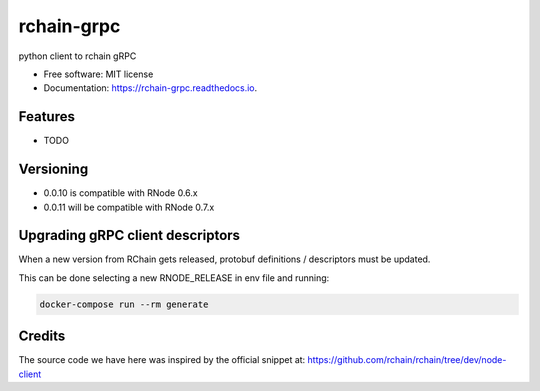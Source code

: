 ===========
rchain-grpc
===========


.. image:: https://img.shields.io/pypi/v/rchain-grpc.svg
    :target: https://pypi.python.org/pypi/rchain-grpc

.. image:: https://travis-ci.com/proof-media/rchain-grpc.svg?branch=master
    :target: https://travis-ci.com/proof-media/rchain-grpc

.. image:: https://readthedocs.org/projects/rchain-grpc/badge/?version=latest
    :target: https://rchain-grpc.readthedocs.io/en/latest/?badge=latest
    :alt: Documentation Status


.. image:: https://pyup.io/repos/github/proof-media/rchain-grpc/shield.svg
    :target: https://pyup.io/repos/github/proof-media/rchain-grpc/
    :alt: Updates



python client to rchain gRPC


* Free software: MIT license
* Documentation: https://rchain-grpc.readthedocs.io.


Features
--------

* TODO

Versioning
--------

* 0.0.10 is compatible with RNode 0.6.x
* 0.0.11 will be compatible with RNode 0.7.x

Upgrading gRPC client descriptors
-------

When a new version from RChain gets released,
protobuf definitions / descriptors must be updated.

This can be done selecting a new RNODE_RELEASE in env file
and running:

.. code:: bash

   docker-compose run --rm generate


Credits
-------

The source code we have here was inspired by the official snippet at:
https://github.com/rchain/rchain/tree/dev/node-client
